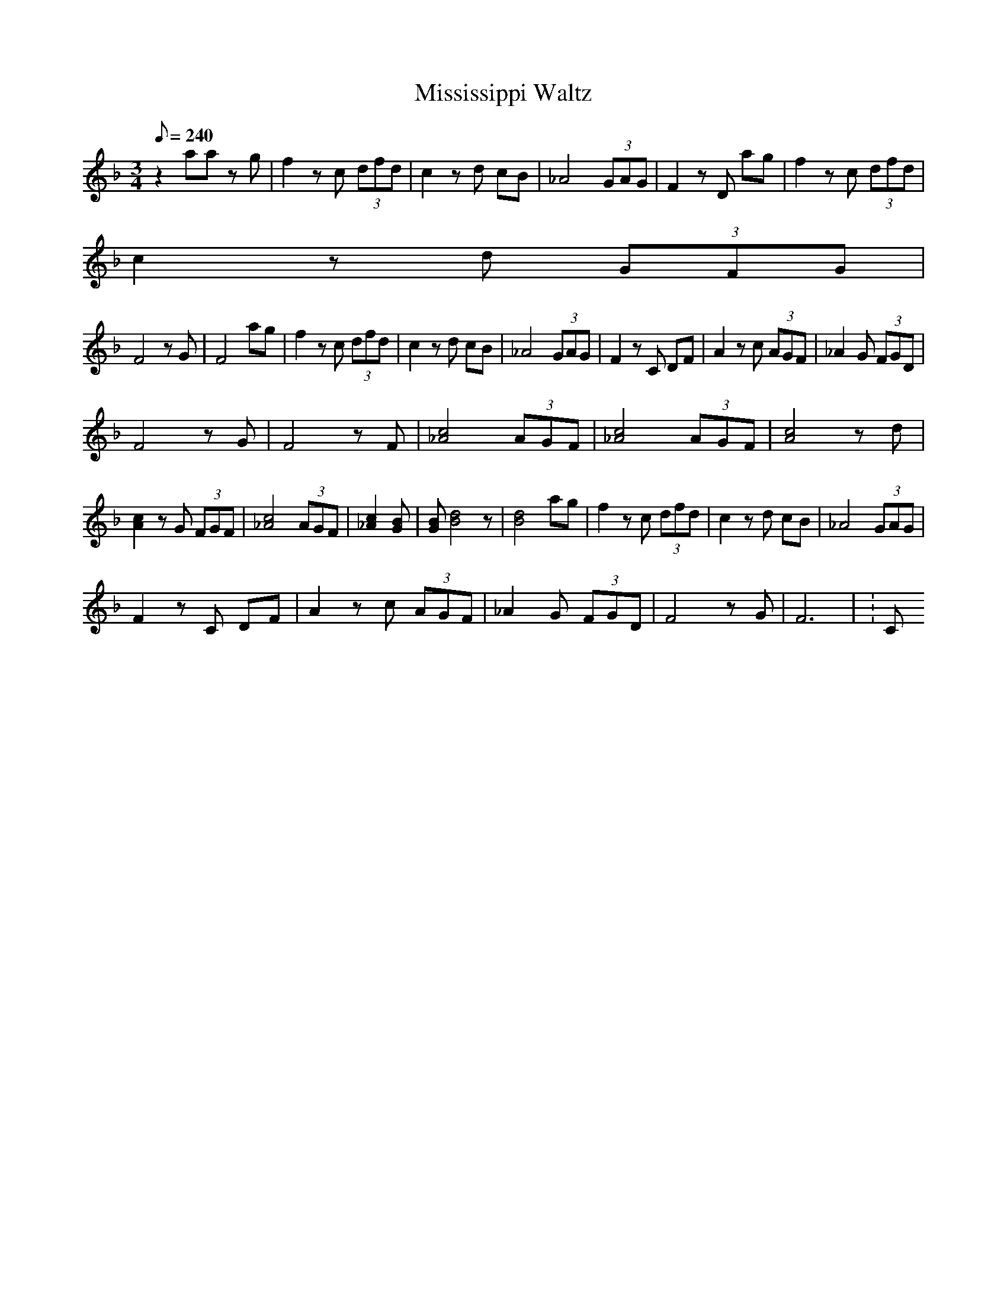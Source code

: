 X:1
T:Mississippi Waltz
L:1/8
Q:240
M:3/4
K:F
z2 aa zg | f2 zc (3dfd | c2 zd cB | _A4 (3GAG | F2 zD ag | f2 zc (3dfd |
c2 zd (3GFG |
F4 zG | F4 ag | f2 zc (3dfd | c2 zd cB | _A4 (3GAG | F2 zC DF | A2 zc (3AGF | _A2 _zG (3FGD |
F4 zG | F4 zF | [c4_A4] (3AGF | [c4_A4] (3AGF | [c4A4] zd | [c2A2] zG (3FGF | [c4_A4] (3AGF | [c2_A2] _z3[BG] | [BG][d4B4]z | [d4B4] ag | f2 zc (3dfd | c2 zd cB | _A4 (3GAG |
F2 zC DF | A2 zc (3AGF | _A2 _zG (3FGD | F4 zG | F6 | K:C

